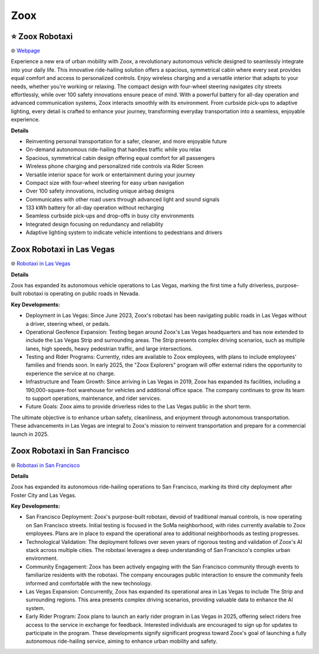 Zoox
###########

.. image:: images/zoox.png
    :alt: Zoox

⭐ Zoox Robotaxi
**********

🌐 `Webpage <https://www.zoox.com/vehicle>`_

Experience a new era of urban mobility with Zoox, a revolutionary autonomous vehicle designed to seamlessly integrate into your daily life. This innovative ride-hailing solution offers a spacious, symmetrical cabin where every seat provides equal comfort and access to personalized controls. Enjoy wireless charging and a versatile interior that adapts to your needs, whether you're working or relaxing. The compact design with four-wheel steering navigates city streets effortlessly, while over 100 safety innovations ensure peace of mind. With a powerful battery for all-day operation and advanced communication systems, Zoox interacts smoothly with its environment. From curbside pick-ups to adaptive lighting, every detail is crafted to enhance your journey, transforming everyday transportation into a seamless, enjoyable experience.

**Details**

* Reinventing personal transportation for a safer, cleaner, and more enjoyable future
*  On-demand autonomous ride-hailing that handles traffic while you relax
* Spacious, symmetrical cabin design offering equal comfort for all passengers
* Wireless phone charging and personalized ride controls via Rider Screen
* Versatile interior space for work or entertainment during your journey
*  Compact size with four-wheel steering for easy urban navigation
*  Over 100 safety innovations, including unique airbag designs
* Communicates with other road users through advanced light and sound signals
*  133 kWh battery for all-day operation without recharging
*  Seamless curbside pick-ups and drop-offs in busy city environments
*  Integrated design focusing on redundancy and reliability
*  Adaptive lighting system to indicate vehicle intentions to pedestrians and drivers

Zoox Robotaxi in Las Vegas
**********

🌐 `Robotaxi in Las Vegas <https://zoox.com/journal/las-vegas/>`_


**Details**

Zoox has expanded its autonomous vehicle operations to Las Vegas, marking the first time a fully driverless, purpose-built robotaxi is operating on public roads in Nevada.

**Key Developments:**

* Deployment in Las Vegas: Since June 2023, Zoox's robotaxi has been navigating public roads in Las Vegas without a driver, steering wheel, or pedals. 
* Operational Geofence Expansion: Testing began around Zoox's Las Vegas headquarters and has now extended to include the Las Vegas Strip and surrounding areas. The Strip presents complex driving scenarios, such as multiple lanes, high speeds, heavy pedestrian traffic, and large intersections.
* Testing and Rider Programs: Currently, rides are available to Zoox employees, with plans to include employees' families and friends soon. In early 2025, the "Zoox Explorers" program will offer external riders the opportunity to experience the service at no charge.
* Infrastructure and Team Growth: Since arriving in Las Vegas in 2019, Zoox has expanded its facilities, including a 190,000-square-foot warehouse for vehicles and additional office space. The company continues to grow its team to support operations, maintenance, and rider services.
* Future Goals: Zoox aims to provide driverless rides to the Las Vegas public in the short term.
The ultimate objective is to enhance urban safety, cleanliness, and enjoyment through autonomous transportation.
These advancements in Las Vegas are integral to Zoox's mission to reinvent transportation and prepare for a commercial launch in 2025.



Zoox Robotaxi in San Francisco
**********

🌐 `Robotaxi in San Francisco <https://zoox.com/journal/zoox-robotaxi-in-san-francisco>`_


**Details**

Zoox has expanded its autonomous ride-hailing operations to San Francisco, marking its third city deployment after Foster City and Las Vegas. 

**Key Developments:**

* San Francisco Deployment: Zoox's purpose-built robotaxi, devoid of traditional manual controls, is now operating on San Francisco streets. Initial testing is focused in the SoMa neighborhood, with rides currently available to Zoox employees. Plans are in place to expand the operational area to additional neighborhoods as testing progresses.
* Technological Validation: The deployment follows over seven years of rigorous testing and validation of Zoox's AI stack across multiple cities. The robotaxi leverages a deep understanding of San Francisco's complex urban environment.
* Community Engagement: Zoox has been actively engaging with the San Francisco community through events to familiarize residents with the robotaxi. The company encourages public interaction to ensure the community feels informed and comfortable with the new technology.
* Las Vegas Expansion: Concurrently, Zoox has expanded its operational area in Las Vegas to include The Strip and surrounding regions. This area presents complex driving scenarios, providing valuable data to enhance the AI system.
* Early Rider Program: Zoox plans to launch an early rider program in Las Vegas in 2025, offering select riders free access to the service in exchange for feedback. Interested individuals are encouraged to sign up for updates to participate in the program. These developments signify significant progress toward Zoox's goal of launching a fully autonomous ride-hailing service, aiming to enhance urban mobility and safety.

